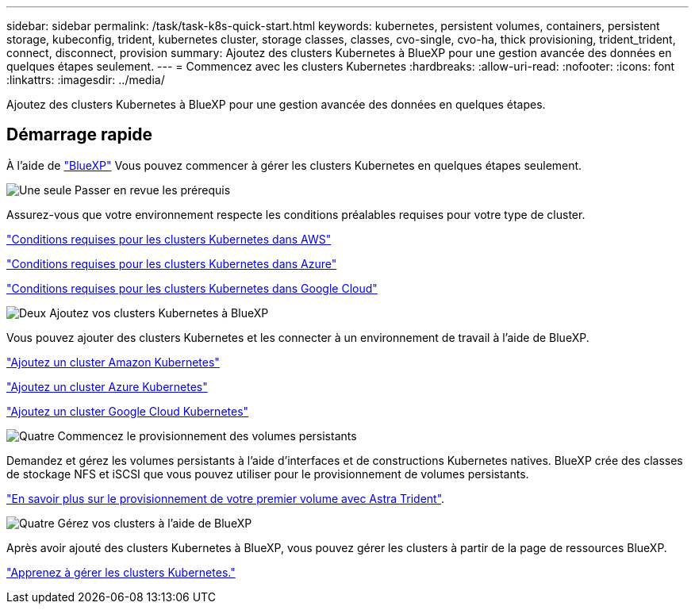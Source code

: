 ---
sidebar: sidebar 
permalink: /task/task-k8s-quick-start.html 
keywords: kubernetes, persistent volumes, containers, persistent storage, kubeconfig, trident, kubernetes cluster, storage classes, classes, cvo-single, cvo-ha, thick provisioning, trident_trident, connect, disconnect, provision 
summary: Ajoutez des clusters Kubernetes à BlueXP pour une gestion avancée des données en quelques étapes seulement. 
---
= Commencez avec les clusters Kubernetes
:hardbreaks:
:allow-uri-read: 
:nofooter: 
:icons: font
:linkattrs: 
:imagesdir: ../media/


[role="lead"]
Ajoutez des clusters Kubernetes à BlueXP pour une gestion avancée des données en quelques étapes.



== Démarrage rapide

À l'aide de link:https://docs.netapp.com/us-en/cloud-manager-setup-admin/index.html["BlueXP"^] Vous pouvez commencer à gérer les clusters Kubernetes en quelques étapes seulement.

.image:https://raw.githubusercontent.com/NetAppDocs/common/main/media/number-1.png["Une seule"] Passer en revue les prérequis
[role="quick-margin-para"]
Assurez-vous que votre environnement respecte les conditions préalables requises pour votre type de cluster.

[role="quick-margin-para"]
link:https://docs.netapp.com/us-en/cloud-manager-kubernetes/requirements/kubernetes-reqs-aws.html["Conditions requises pour les clusters Kubernetes dans AWS"]

[role="quick-margin-para"]
link:https://docs.netapp.com/us-en/cloud-manager-kubernetes/requirements/kubernetes-reqs-aks.html["Conditions requises pour les clusters Kubernetes dans Azure"]

[role="quick-margin-para"]
link:https://docs.netapp.com/us-en/cloud-manager-kubernetes/requirements/kubernetes-reqs-gke.html["Conditions requises pour les clusters Kubernetes dans Google Cloud"]

.image:https://raw.githubusercontent.com/NetAppDocs/common/main/media/number-2.png["Deux"] Ajoutez vos clusters Kubernetes à BlueXP
[role="quick-margin-para"]
Vous pouvez ajouter des clusters Kubernetes et les connecter à un environnement de travail à l'aide de BlueXP.

[role="quick-margin-para"]
link:https://docs.netapp.com/us-en/cloud-manager-kubernetes/task/task-kubernetes-discover-aws.html["Ajoutez un cluster Amazon Kubernetes"]

[role="quick-margin-para"]
link:https://docs.netapp.com/us-en/cloud-manager-kubernetes/task/task-kubernetes-discover-azure.html["Ajoutez un cluster Azure Kubernetes"]

[role="quick-margin-para"]
link:https://docs.netapp.com/us-en/cloud-manager-kubernetes/task/task-kubernetes-discover-gke.html["Ajoutez un cluster Google Cloud Kubernetes"]

.image:https://raw.githubusercontent.com/NetAppDocs/common/main/media/number-3.png["Quatre"] Commencez le provisionnement des volumes persistants
[role="quick-margin-para"]
Demandez et gérez les volumes persistants à l'aide d'interfaces et de constructions Kubernetes natives. BlueXP crée des classes de stockage NFS et iSCSI que vous pouvez utiliser pour le provisionnement de volumes persistants.

[role="quick-margin-para"]
link:https://docs.netapp.com/us-en/trident/trident-get-started/kubernetes-postdeployment.html#step-3-provision-your-first-volume["En savoir plus sur le provisionnement de votre premier volume avec Astra Trident"^].

.image:https://raw.githubusercontent.com/NetAppDocs/common/main/media/number-4.png["Quatre"] Gérez vos clusters à l'aide de BlueXP
[role="quick-margin-para"]
Après avoir ajouté des clusters Kubernetes à BlueXP, vous pouvez gérer les clusters à partir de la page de ressources BlueXP.

[role="quick-margin-para"]
link:task-k8s-manage-trident.html["Apprenez à gérer les clusters Kubernetes."]
